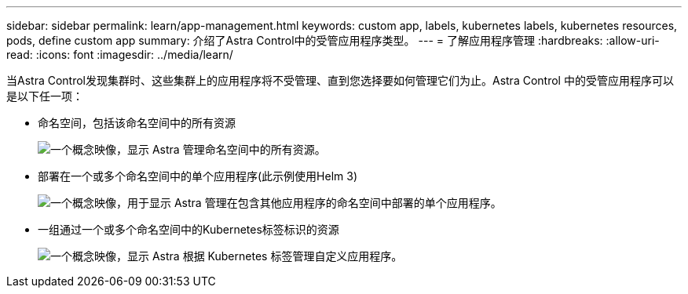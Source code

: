 ---
sidebar: sidebar 
permalink: learn/app-management.html 
keywords: custom app, labels, kubernetes labels, kubernetes resources, pods, define custom app 
summary: 介绍了Astra Control中的受管应用程序类型。 
---
= 了解应用程序管理
:hardbreaks:
:allow-uri-read: 
:icons: font
:imagesdir: ../media/learn/


[role="lead"]
当Astra Control发现集群时、这些集群上的应用程序将不受管理、直到您选择要如何管理它们为止。Astra Control 中的受管应用程序可以是以下任一项：

* 命名空间，包括该命名空间中的所有资源
+
image:diagram-managed-app1.png["一个概念映像，显示 Astra 管理命名空间中的所有资源。"]

* 部署在一个或多个命名空间中的单个应用程序(此示例使用Helm 3)
+
image:diagram-managed-app2.png["一个概念映像，用于显示 Astra 管理在包含其他应用程序的命名空间中部署的单个应用程序。"]

* 一组通过一个或多个命名空间中的Kubernetes标签标识的资源
+
image:diagram-managed-app3.png["一个概念映像，显示 Astra 根据 Kubernetes 标签管理自定义应用程序。"]


